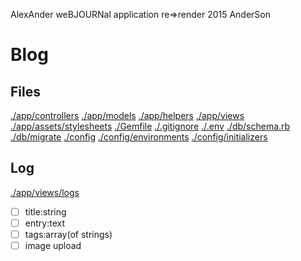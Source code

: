AlexAnder weBJOURNal application
re=>render 2015
AnderSon

* Blog

** Files

  [[./app/controllers]]
  [[./app/models]]
  [[./app/helpers]]
  [[./app/views]]
  [[./app/assets/stylesheets]]
  [[./Gemfile]]
  [[./.gitignore]]
  [[./.env]]
  [[./db/schema.rb]]
  [[./db/migrate]]
  [[./config]]
  [[./config/environments]]
  [[./config/initializers]]


** Log

   [[./app/views/logs]]
   
   - [ ] title:string
   - [ ] entry:text
   - [ ] tags:array(of strings)
   - [ ] image upload



